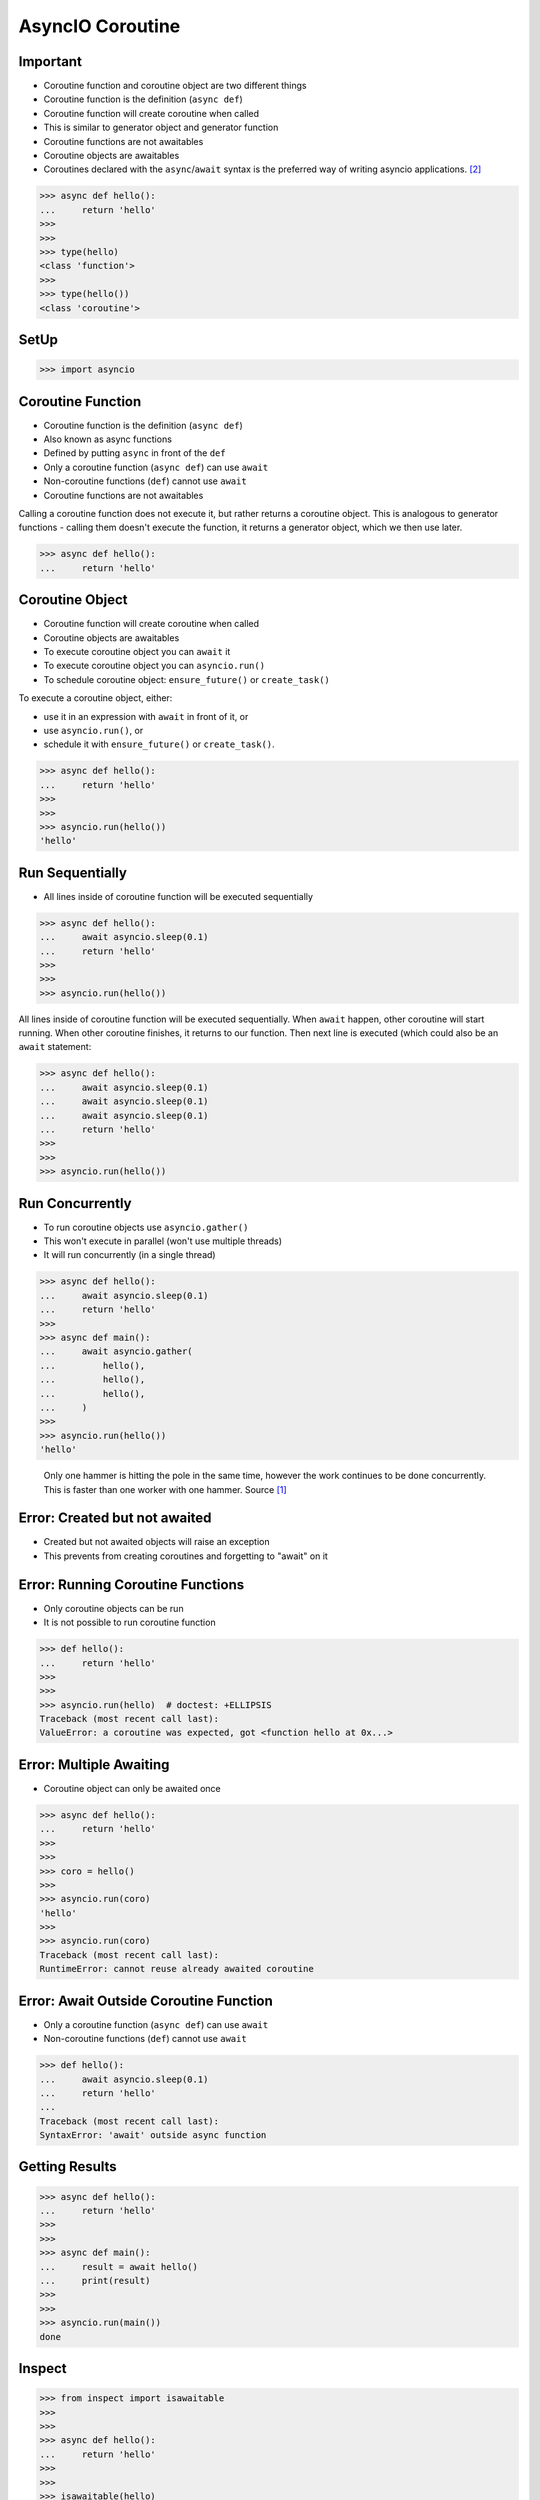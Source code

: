 AsyncIO Coroutine
=================


Important
---------
* Coroutine function and coroutine object are two different things
* Coroutine function is the definition (``async def``)
* Coroutine function will create coroutine when called
* This is similar to generator object and generator function
* Coroutine functions are not awaitables
* Coroutine objects are awaitables
* Coroutines declared with the ``async``/``await`` syntax is the preferred way of writing asyncio applications. [#pydocAsyncioTask]_

>>> async def hello():
...     return 'hello'
>>>
>>>
>>> type(hello)
<class 'function'>
>>>
>>> type(hello())
<class 'coroutine'>


SetUp
-----
>>> import asyncio


Coroutine Function
------------------
* Coroutine function is the definition (``async def``)
* Also known as async functions
* Defined by putting ``async`` in front of the ``def``
* Only a coroutine function (``async def``) can use ``await``
* Non-coroutine functions (``def``) cannot use ``await``
* Coroutine functions are not awaitables

Calling a coroutine function does not execute it, but rather returns a
coroutine object. This is analogous to generator functions - calling them
doesn't execute the function, it returns a generator object, which we then
use later.

>>> async def hello():
...     return 'hello'


Coroutine Object
----------------
* Coroutine function will create coroutine when called
* Coroutine objects are awaitables
* To execute coroutine object you can ``await`` it
* To execute coroutine object you can ``asyncio.run()``
* To schedule coroutine object: ``ensure_future()`` or ``create_task()``

To execute a coroutine object, either:

* use it in an expression with ``await`` in front of it, or
* use ``asyncio.run()``, or
* schedule it with ``ensure_future()`` or ``create_task()``.

>>> async def hello():
...     return 'hello'
>>>
>>>
>>> asyncio.run(hello())
'hello'


Run Sequentially
----------------
* All lines inside of coroutine function will be executed sequentially

>>> async def hello():
...     await asyncio.sleep(0.1)
...     return 'hello'
>>>
>>>
>>> asyncio.run(hello())

All lines inside of coroutine function will be executed sequentially. When
``await`` happen, other coroutine will start running. When other coroutine
finishes, it returns to our function. Then next line is executed (which
could also be an ``await`` statement:

>>> async def hello():
...     await asyncio.sleep(0.1)
...     await asyncio.sleep(0.1)
...     await asyncio.sleep(0.1)
...     return 'hello'
>>>
>>>
>>> asyncio.run(hello())


Run Concurrently
----------------
* To run coroutine objects use ``asyncio.gather()``
* This won't execute in parallel (won't use multiple threads)
* It will run concurrently (in a single thread)

>>> async def hello():
...     await asyncio.sleep(0.1)
...     return 'hello'
>>>
>>> async def main():
...     await asyncio.gather(
...         hello(),
...         hello(),
...         hello(),
...     )
>>>
>>> asyncio.run(hello())
'hello'

.. figure:: img/asyncio-coroutine-concurrency.gif

    Only one hammer is hitting the pole in the same time,
    however the work continues to be done concurrently.
    This is faster than one worker with one hammer.
    Source [#imgHammertime]_


Error: Created but not awaited
------------------------------
* Created but not awaited objects will raise an exception
* This prevents from creating coroutines and forgetting to "await" on it


Error: Running Coroutine Functions
----------------------------------
* Only coroutine objects can be run
* It is not possible to run coroutine function

>>> def hello():
...     return 'hello'
>>>
>>>
>>> asyncio.run(hello)  # doctest: +ELLIPSIS
Traceback (most recent call last):
ValueError: a coroutine was expected, got <function hello at 0x...>


Error: Multiple Awaiting
------------------------
* Coroutine object can only be awaited once

>>> async def hello():
...     return 'hello'
>>>
>>>
>>> coro = hello()
>>>
>>> asyncio.run(coro)
'hello'
>>>
>>> asyncio.run(coro)
Traceback (most recent call last):
RuntimeError: cannot reuse already awaited coroutine


Error: Await Outside Coroutine Function
---------------------------------------
* Only a coroutine function (``async def``) can use ``await``
* Non-coroutine functions (``def``) cannot use ``await``

>>> def hello():
...     await asyncio.sleep(0.1)
...     return 'hello'
...
Traceback (most recent call last):
SyntaxError: 'await' outside async function


Getting Results
---------------
>>> async def hello():
...     return 'hello'
>>>
>>>
>>> async def main():
...     result = await hello()
...     print(result)
>>>
>>>
>>> asyncio.run(main())
done


Inspect
-------
>>> from inspect import isawaitable
>>>
>>>
>>> async def hello():
...     return 'hello'
>>>
>>>
>>> isawaitable(hello)
False
>>>
>>> isawaitable(hello())
True
>>>
>>>
>>> type(hello)
<class 'function'>
>>>
>>> type(hello())
<class 'coroutine'>


References
----------
.. [#imgHammertime] Orboloops3. Forever Hammer Time. Year: 2014. Retrieved: 2022-03-17. URL: https://imgur.com/gallery/pIDs2ff

.. [#pydocAsyncioTask] Python3 Documentation. Coroutines and Tasks. Year: 2022. Retrieved: 2022-03-17. URL: https://docs.python.org/3/library/asyncio-task.html
